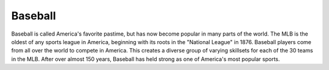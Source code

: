 Baseball
========
Baseball is called America's favorite pastime, but has now become popular in many parts of the world. The MLB is the oldest of any sports league in
America, beginning with its roots in the "National League" in 1876. Baseball players come from all over the world to compete in America.
This creates a diverse group of varying skillsets for each of the 30 teams in the MLB. After over almost 150 years, Baseball has held strong as one of America's most popular sports.